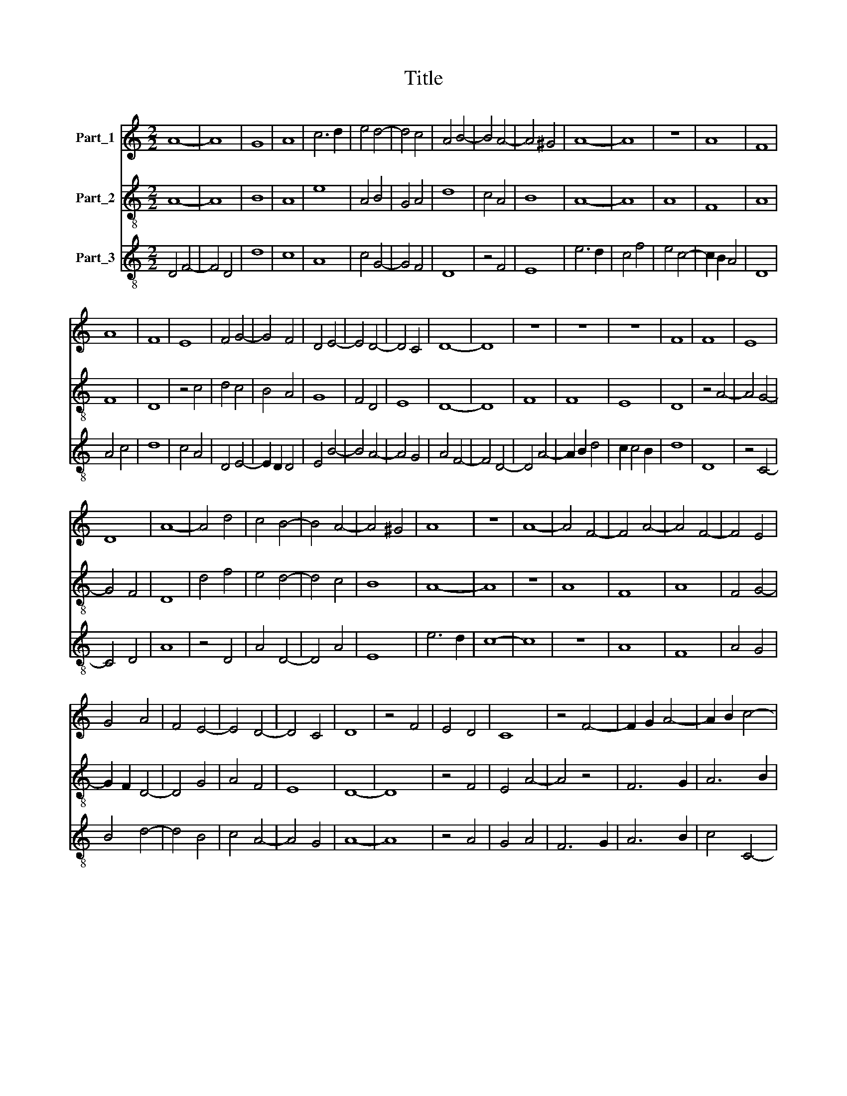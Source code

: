 X:1
T:Title
%%score 1 2 3
L:1/8
M:2/2
K:C
V:1 treble nm="Part_1"
V:2 treble-8 nm="Part_2"
V:3 treble-8 nm="Part_3"
V:1
 A8- | A8 | G8 | A8 | c6 d2 | e4 d4- | d4 c4 | A4 B4- | B4 A4- | A4 ^G4 | A8- | A8 | z8 | A8 | F8 | %15
 A8 | F8 | E8 | F4 G4- | G4 F4 | D4 E4- | E4 D4- | D4 C4 | D8- | D8 | z8 | z8 | z8 | F8 | F8 | E8 | %31
 D8 | A8- | A4 d4 | c4 B4- | B4 A4- | A4 ^G4 | A8 | z8 | A8- | A4 F4- | F4 A4- | A4 F4- | F4 E4 | %44
 G4 A4 | F4 E4- | E4 D4- | D4 C4 | D8 | z4 F4 | E4 D4 | C8 | z4 F4- | F2 G2 A4- | A2 B2 c4- | %55
 c2 B2 A2 G2 | A6 G2 | E8 | F2 E2 D4- | D4 C4 | D8 |] %61
V:2
 A8- | A8 | B8 | A8 | e8 | A4 B4 | G4 A4 | d8 | c4 A4 | B8 | A8- | A8 | A8 | F8 | A8 | F8 | D8 | %17
 z4 c4 | d4 c4 | B4 A4 | G8 | F4 D4 | E8 | D8- | D8 | F8 | F8 | E8 | D8 | z4 A4- | A4 G4- | G4 F4 | %32
 D8 | d4 f4 | e4 d4- | d4 c4 | B8 | A8- | A8 | z8 | A8 | F8 | A8 | F4 G4- | G2 F2 D4- | D4 G4 | %46
 A4 F4 | E8 | D8- | D8 | z4 F4 | E4 A4- | A4 z4 | F6 G2 | A6 B2 | c8 | F8 | G4 C4 | D4 F4 | E8 | %60
 D8 |] %61
V:3
 D4 F4- | F4 D4 | d8 | c8 | A8 | c4 G4- | G4 F4 | D8 | z4 F4 | E8 | e6 d2 | c4 f4 | e4 c4- | %13
 c2 B2 A4 | D8 | A4 c4 | d8 | c4 A4 | D4 E4- | E2 D2 D4 | E4 B4- | B4 A4- | A4 G4 | A4 F4- | %24
 F4 D4- | D4 A4- | A2 B2 d4 | c2 c4 B2 | d8 | D8 | z4 C4- | C4 D4 | A8 | z4 D4 | A4 D4- | D4 A4 | %36
 E8 | e6 d2 | c8- | c8 | z8 | A8 | F8 | A4 G4 | B4 d4- | d4 B4 | c4 A4- | A4 G4 | A8- | A8 | %50
 z4 A4 | G4 A4 | F6 G2 | A6 B2 | c4 C4- | C4 z4 | c8 | B4 A4- | A8 | A4 G4 | A8 |] %61

